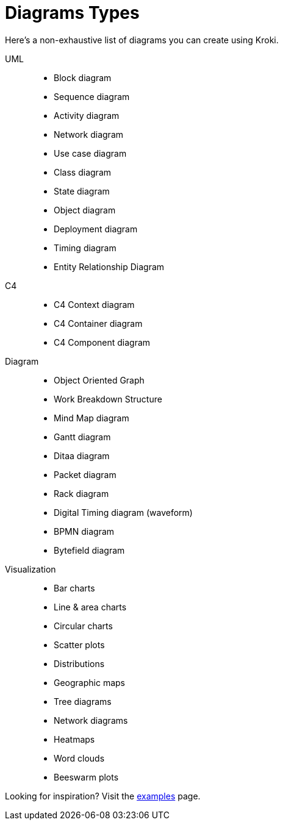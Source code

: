 = Diagrams Types

Here's a non-exhaustive list of diagrams you can create using Kroki.

UML::
* Block diagram
* Sequence diagram
* Activity diagram
* Network diagram
* Use case diagram
* Class diagram
* State diagram
* Object diagram
* Deployment diagram
* Timing diagram
* Entity Relationship Diagram

C4::
* C4 Context diagram
* C4 Container diagram
* C4 Component diagram

Diagram::
* Object Oriented Graph
* Work Breakdown Structure
* Mind Map diagram
* Gantt diagram
* Ditaa diagram
* Packet diagram
* Rack diagram
* Digital Timing diagram (waveform)
* BPMN diagram
* Bytefield diagram

Visualization::
* Bar charts
* Line & area charts
* Circular charts
* Scatter plots
* Distributions
* Geographic maps
* Tree diagrams
* Network diagrams
* Heatmaps
* Word clouds
* Beeswarm plots

Looking for inspiration? Visit the https://kroki.io/examples.html[examples] page.

